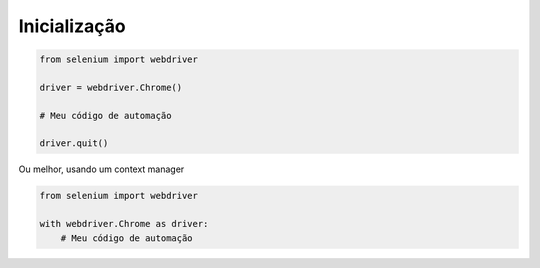 Inicialização
-------------

.. code-block:: python

    from selenium import webdriver

    driver = webdriver.Chrome()

    # Meu código de automação

    driver.quit()

Ou melhor, usando um context manager

.. code-block:: python

    from selenium import webdriver

    with webdriver.Chrome as driver:
        # Meu código de automação
